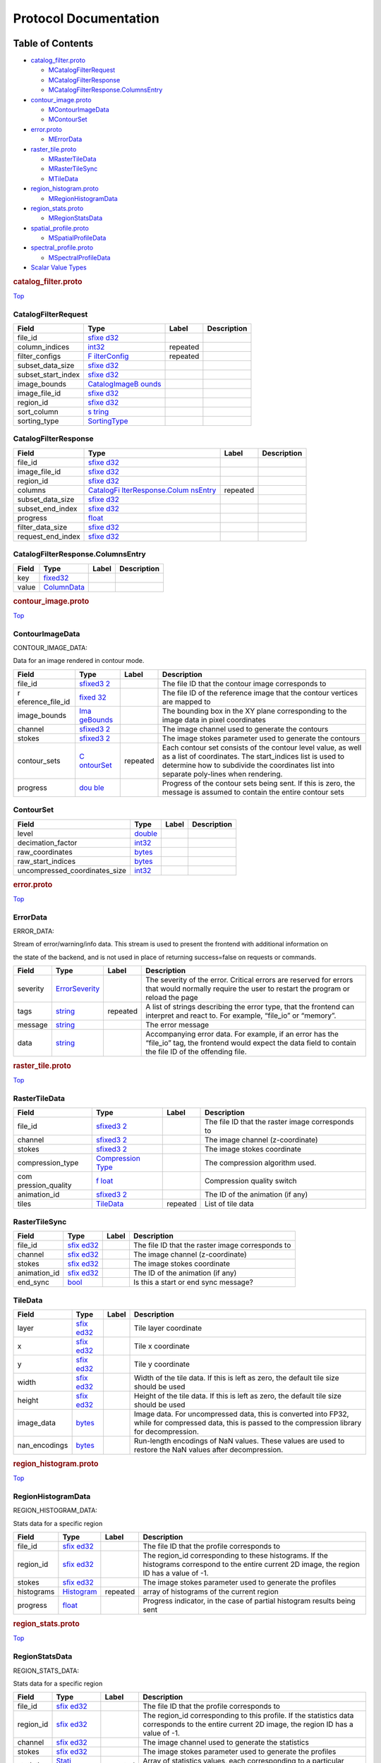 .. _title:

Protocol Documentation
======================

Table of Contents
-----------------

.. container::
   :name: toc-container

   -  `catalog_filter.proto <#catalog_filter.proto>`__

      -  `MCatalogFilterRequest <#CARTA.CatalogFilterRequest>`__
      -  `MCatalogFilterResponse <#CARTA.CatalogFilterResponse>`__
      -  `MCatalogFilterResponse.ColumnsEntry <#CARTA.CatalogFilterResponse.ColumnsEntry>`__

   -  `contour_image.proto <#contour_image.proto>`__

      -  `MContourImageData <#CARTA.ContourImageData>`__
      -  `MContourSet <#CARTA.ContourSet>`__

   -  `error.proto <#error.proto>`__

      -  `MErrorData <#CARTA.ErrorData>`__

   -  `raster_tile.proto <#raster_tile.proto>`__

      -  `MRasterTileData <#CARTA.RasterTileData>`__
      -  `MRasterTileSync <#CARTA.RasterTileSync>`__
      -  `MTileData <#CARTA.TileData>`__

   -  `region_histogram.proto <#region_histogram.proto>`__

      -  `MRegionHistogramData <#CARTA.RegionHistogramData>`__

   -  `region_stats.proto <#region_stats.proto>`__

      -  `MRegionStatsData <#CARTA.RegionStatsData>`__

   -  `spatial_profile.proto <#spatial_profile.proto>`__

      -  `MSpatialProfileData <#CARTA.SpatialProfileData>`__

   -  `spectral_profile.proto <#spectral_profile.proto>`__

      -  `MSpectralProfileData <#CARTA.SpectralProfileData>`__

   -  `Scalar Value Types <#scalar-value-types>`__

.. container:: file-heading

   .. rubric:: catalog_filter.proto
      :name: catalog_filter.proto

   `Top <#title>`__

.. _CARTA.CatalogFilterRequest:

CatalogFilterRequest
~~~~~~~~~~~~~~~~~~~~

+--------------------+--------------------+----------+-------------+
| Field              | Type               | Label    | Description |
+====================+====================+==========+=============+
| file_id            | `sfixe             |          |             |
|                    | d32 <#sfixed32>`__ |          |             |
+--------------------+--------------------+----------+-------------+
| column_indices     | `int32 <#int32>`__ | repeated |             |
+--------------------+--------------------+----------+-------------+
| filter_configs     | `F                 | repeated |             |
|                    | ilterConfig <#CART |          |             |
|                    | A.FilterConfig>`__ |          |             |
+--------------------+--------------------+----------+-------------+
| subset_data_size   | `sfixe             |          |             |
|                    | d32 <#sfixed32>`__ |          |             |
+--------------------+--------------------+----------+-------------+
| subset_start_index | `sfixe             |          |             |
|                    | d32 <#sfixed32>`__ |          |             |
+--------------------+--------------------+----------+-------------+
| image_bounds       | `CatalogImageB     |          |             |
|                    | ounds <#CARTA.Cata |          |             |
|                    | logImageBounds>`__ |          |             |
+--------------------+--------------------+----------+-------------+
| image_file_id      | `sfixe             |          |             |
|                    | d32 <#sfixed32>`__ |          |             |
+--------------------+--------------------+----------+-------------+
| region_id          | `sfixe             |          |             |
|                    | d32 <#sfixed32>`__ |          |             |
+--------------------+--------------------+----------+-------------+
| sort_column        | `s                 |          |             |
|                    | tring <#string>`__ |          |             |
+--------------------+--------------------+----------+-------------+
| sorting_type       | `SortingType <#CAR |          |             |
|                    | TA.SortingType>`__ |          |             |
+--------------------+--------------------+----------+-------------+

.. _CARTA.CatalogFilterResponse:

CatalogFilterResponse
~~~~~~~~~~~~~~~~~~~~~

+-------------------+--------------------+----------+-------------+
| Field             | Type               | Label    | Description |
+===================+====================+==========+=============+
| file_id           | `sfixe             |          |             |
|                   | d32 <#sfixed32>`__ |          |             |
+-------------------+--------------------+----------+-------------+
| image_file_id     | `sfixe             |          |             |
|                   | d32 <#sfixed32>`__ |          |             |
+-------------------+--------------------+----------+-------------+
| region_id         | `sfixe             |          |             |
|                   | d32 <#sfixed32>`__ |          |             |
+-------------------+--------------------+----------+-------------+
| columns           | `CatalogFi         | repeated |             |
|                   | lterResponse.Colum |          |             |
|                   | nsEntry <#CARTA.Ca |          |             |
|                   | talogFilterRespons |          |             |
|                   | e.ColumnsEntry>`__ |          |             |
+-------------------+--------------------+----------+-------------+
| subset_data_size  | `sfixe             |          |             |
|                   | d32 <#sfixed32>`__ |          |             |
+-------------------+--------------------+----------+-------------+
| subset_end_index  | `sfixe             |          |             |
|                   | d32 <#sfixed32>`__ |          |             |
+-------------------+--------------------+----------+-------------+
| progress          | `float <#float>`__ |          |             |
+-------------------+--------------------+----------+-------------+
| filter_data_size  | `sfixe             |          |             |
|                   | d32 <#sfixed32>`__ |          |             |
+-------------------+--------------------+----------+-------------+
| request_end_index | `sfixe             |          |             |
|                   | d32 <#sfixed32>`__ |          |             |
+-------------------+--------------------+----------+-------------+

.. _CARTA.CatalogFilterResponse.ColumnsEntry:

CatalogFilterResponse.ColumnsEntry
~~~~~~~~~~~~~~~~~~~~~~~~~~~~~~~~~~

===== ================================== ===== ===========
Field Type                               Label Description
===== ================================== ===== ===========
key   `fixed32 <#fixed32>`__                   
value `ColumnData <#CARTA.ColumnData>`__       
===== ================================== ===== ===========

.. container:: file-heading

   .. rubric:: contour_image.proto
      :name: contour_image.proto

   `Top <#title>`__

.. _CARTA.ContourImageData:

ContourImageData
~~~~~~~~~~~~~~~~

CONTOUR_IMAGE_DATA:

Data for an image rendered in contour mode.

+------------------+------------------+----------+------------------+
| Field            | Type             | Label    | Description      |
+==================+==================+==========+==================+
| file_id          | `sfixed3         |          | The file ID that |
|                  | 2 <#sfixed32>`__ |          | the contour      |
|                  |                  |          | image            |
|                  |                  |          | corresponds to   |
+------------------+------------------+----------+------------------+
| r                | `fixed           |          | The file ID of   |
| eference_file_id | 32 <#fixed32>`__ |          | the reference    |
|                  |                  |          | image that the   |
|                  |                  |          | contour vertices |
|                  |                  |          | are mapped to    |
+------------------+------------------+----------+------------------+
| image_bounds     | `Ima             |          | The bounding box |
|                  | geBounds <#CARTA |          | in the XY plane  |
|                  | .ImageBounds>`__ |          | corresponding to |
|                  |                  |          | the image data   |
|                  |                  |          | in pixel         |
|                  |                  |          | coordinates      |
+------------------+------------------+----------+------------------+
| channel          | `sfixed3         |          | The image        |
|                  | 2 <#sfixed32>`__ |          | channel used to  |
|                  |                  |          | generate the     |
|                  |                  |          | contours         |
+------------------+------------------+----------+------------------+
| stokes           | `sfixed3         |          | The image stokes |
|                  | 2 <#sfixed32>`__ |          | parameter used   |
|                  |                  |          | to generate the  |
|                  |                  |          | contours         |
+------------------+------------------+----------+------------------+
| contour_sets     | `C               | repeated | Each contour set |
|                  | ontourSet <#CART |          | consists of the  |
|                  | A.ContourSet>`__ |          | contour level    |
|                  |                  |          | value, as well   |
|                  |                  |          | as a list of     |
|                  |                  |          | coordinates. The |
|                  |                  |          | start_indices    |
|                  |                  |          | list is used to  |
|                  |                  |          | determine how to |
|                  |                  |          | subdivide the    |
|                  |                  |          | coordinates list |
|                  |                  |          | into separate    |
|                  |                  |          | poly-lines when  |
|                  |                  |          | rendering.       |
+------------------+------------------+----------+------------------+
| progress         | `dou             |          | Progress of the  |
|                  | ble <#double>`__ |          | contour sets     |
|                  |                  |          | being sent. If   |
|                  |                  |          | this is zero,    |
|                  |                  |          | the message is   |
|                  |                  |          | assumed to       |
|                  |                  |          | contain the      |
|                  |                  |          | entire contour   |
|                  |                  |          | sets             |
+------------------+------------------+----------+------------------+

.. _CARTA.ContourSet:

ContourSet
~~~~~~~~~~

============================= ==================== ===== ===========
Field                         Type                 Label Description
============================= ==================== ===== ===========
level                         `double <#double>`__       
decimation_factor             `int32 <#int32>`__         
raw_coordinates               `bytes <#bytes>`__         
raw_start_indices             `bytes <#bytes>`__         
uncompressed_coordinates_size `int32 <#int32>`__         
============================= ==================== ===== ===========

.. container:: file-heading

   .. rubric:: error.proto
      :name: error.proto

   `Top <#title>`__

.. _CARTA.ErrorData:

ErrorData
~~~~~~~~~

ERROR_DATA:

Stream of error/warning/info data. This stream is used to present the
frontend with additional information on

the state of the backend, and is not used in place of returning
success=false on requests or commands.

+----------+----------------------+----------+----------------------+
| Field    | Type                 | Label    | Description          |
+==========+======================+==========+======================+
| severity | `ErrorSeverity <#CAR |          | The severity of the  |
|          | TA.ErrorSeverity>`__ |          | error. Critical      |
|          |                      |          | errors are reserved  |
|          |                      |          | for errors that      |
|          |                      |          | would normally       |
|          |                      |          | require the user to  |
|          |                      |          | restart the program  |
|          |                      |          | or reload the page   |
+----------+----------------------+----------+----------------------+
| tags     | `string <#string>`__ | repeated | A list of strings    |
|          |                      |          | describing the error |
|          |                      |          | type, that the       |
|          |                      |          | frontend can         |
|          |                      |          | interpret and react  |
|          |                      |          | to. For example,     |
|          |                      |          | “file_io” or         |
|          |                      |          | “memory”.            |
+----------+----------------------+----------+----------------------+
| message  | `string <#string>`__ |          | The error message    |
+----------+----------------------+----------+----------------------+
| data     | `string <#string>`__ |          | Accompanying error   |
|          |                      |          | data. For example,   |
|          |                      |          | if an error has the  |
|          |                      |          | “file_io” tag, the   |
|          |                      |          | frontend would       |
|          |                      |          | expect the data      |
|          |                      |          | field to contain the |
|          |                      |          | file ID of the       |
|          |                      |          | offending file.      |
+----------+----------------------+----------+----------------------+

.. container:: file-heading

   .. rubric:: raster_tile.proto
      :name: raster_tile.proto

   `Top <#title>`__

.. _CARTA.RasterTileData:

RasterTileData
~~~~~~~~~~~~~~

+------------------+------------------+----------+------------------+
| Field            | Type             | Label    | Description      |
+==================+==================+==========+==================+
| file_id          | `sfixed3         |          | The file ID that |
|                  | 2 <#sfixed32>`__ |          | the raster image |
|                  |                  |          | corresponds to   |
+------------------+------------------+----------+------------------+
| channel          | `sfixed3         |          | The image        |
|                  | 2 <#sfixed32>`__ |          | channel          |
|                  |                  |          | (z-coordinate)   |
+------------------+------------------+----------+------------------+
| stokes           | `sfixed3         |          | The image stokes |
|                  | 2 <#sfixed32>`__ |          | coordinate       |
+------------------+------------------+----------+------------------+
| compression_type | `Compression     |          | The compression  |
|                  | Type <#CARTA.Com |          | algorithm used.  |
|                  | pressionType>`__ |          |                  |
+------------------+------------------+----------+------------------+
| com              | `f               |          | Compression      |
| pression_quality | loat <#float>`__ |          | quality switch   |
+------------------+------------------+----------+------------------+
| animation_id     | `sfixed3         |          | The ID of the    |
|                  | 2 <#sfixed32>`__ |          | animation (if    |
|                  |                  |          | any)             |
+------------------+------------------+----------+------------------+
| tiles            | `TileData <#CA   | repeated | List of tile     |
|                  | RTA.TileData>`__ |          | data             |
+------------------+------------------+----------+------------------+

.. _CARTA.RasterTileSync:

RasterTileSync
~~~~~~~~~~~~~~

+--------------+---------------------+-------+---------------------+
| Field        | Type                | Label | Description         |
+==============+=====================+=======+=====================+
| file_id      | `sfix               |       | The file ID that    |
|              | ed32 <#sfixed32>`__ |       | the raster image    |
|              |                     |       | corresponds to      |
+--------------+---------------------+-------+---------------------+
| channel      | `sfix               |       | The image channel   |
|              | ed32 <#sfixed32>`__ |       | (z-coordinate)      |
+--------------+---------------------+-------+---------------------+
| stokes       | `sfix               |       | The image stokes    |
|              | ed32 <#sfixed32>`__ |       | coordinate          |
+--------------+---------------------+-------+---------------------+
| animation_id | `sfix               |       | The ID of the       |
|              | ed32 <#sfixed32>`__ |       | animation (if any)  |
+--------------+---------------------+-------+---------------------+
| end_sync     | `bool <#bool>`__    |       | Is this a start or  |
|              |                     |       | end sync message?   |
+--------------+---------------------+-------+---------------------+

.. _CARTA.TileData:

TileData
~~~~~~~~

+---------------+---------------------+-------+---------------------+
| Field         | Type                | Label | Description         |
+===============+=====================+=======+=====================+
| layer         | `sfix               |       | Tile layer          |
|               | ed32 <#sfixed32>`__ |       | coordinate          |
+---------------+---------------------+-------+---------------------+
| x             | `sfix               |       | Tile x coordinate   |
|               | ed32 <#sfixed32>`__ |       |                     |
+---------------+---------------------+-------+---------------------+
| y             | `sfix               |       | Tile y coordinate   |
|               | ed32 <#sfixed32>`__ |       |                     |
+---------------+---------------------+-------+---------------------+
| width         | `sfix               |       | Width of the tile   |
|               | ed32 <#sfixed32>`__ |       | data. If this is    |
|               |                     |       | left as zero, the   |
|               |                     |       | default tile size   |
|               |                     |       | should be used      |
+---------------+---------------------+-------+---------------------+
| height        | `sfix               |       | Height of the tile  |
|               | ed32 <#sfixed32>`__ |       | data. If this is    |
|               |                     |       | left as zero, the   |
|               |                     |       | default tile size   |
|               |                     |       | should be used      |
+---------------+---------------------+-------+---------------------+
| image_data    | `bytes <#bytes>`__  |       | Image data. For     |
|               |                     |       | uncompressed data,  |
|               |                     |       | this is converted   |
|               |                     |       | into FP32, while    |
|               |                     |       | for compressed      |
|               |                     |       | data, this is       |
|               |                     |       | passed to the       |
|               |                     |       | compression library |
|               |                     |       | for decompression.  |
+---------------+---------------------+-------+---------------------+
| nan_encodings | `bytes <#bytes>`__  |       | Run-length          |
|               |                     |       | encodings of NaN    |
|               |                     |       | values. These       |
|               |                     |       | values are used to  |
|               |                     |       | restore the NaN     |
|               |                     |       | values after        |
|               |                     |       | decompression.      |
+---------------+---------------------+-------+---------------------+

.. container:: file-heading

   .. rubric:: region_histogram.proto
      :name: region_histogram.proto

   `Top <#title>`__

.. _CARTA.RegionHistogramData:

RegionHistogramData
~~~~~~~~~~~~~~~~~~~

REGION_HISTOGRAM_DATA:

Stats data for a specific region

+------------+---------------------+----------+---------------------+
| Field      | Type                | Label    | Description         |
+============+=====================+==========+=====================+
| file_id    | `sfix               |          | The file ID that    |
|            | ed32 <#sfixed32>`__ |          | the profile         |
|            |                     |          | corresponds to      |
+------------+---------------------+----------+---------------------+
| region_id  | `sfix               |          | The region_id       |
|            | ed32 <#sfixed32>`__ |          | corresponding to    |
|            |                     |          | these histograms.   |
|            |                     |          | If the histograms   |
|            |                     |          | correspond to the   |
|            |                     |          | entire current 2D   |
|            |                     |          | image, the region   |
|            |                     |          | ID has a value of   |
|            |                     |          | -1.                 |
+------------+---------------------+----------+---------------------+
| stokes     | `sfix               |          | The image stokes    |
|            | ed32 <#sfixed32>`__ |          | parameter used to   |
|            |                     |          | generate the        |
|            |                     |          | profiles            |
+------------+---------------------+----------+---------------------+
| histograms | `Histogram <#       | repeated | array of histograms |
|            | CARTA.Histogram>`__ |          | of the current      |
|            |                     |          | region              |
+------------+---------------------+----------+---------------------+
| progress   | `float <#float>`__  |          | Progress indicator, |
|            |                     |          | in the case of      |
|            |                     |          | partial histogram   |
|            |                     |          | results being sent  |
+------------+---------------------+----------+---------------------+

.. container:: file-heading

   .. rubric:: region_stats.proto
      :name: region_stats.proto

   `Top <#title>`__

.. _CARTA.RegionStatsData:

RegionStatsData
~~~~~~~~~~~~~~~

REGION_STATS_DATA:

Stats data for a specific region

+------------+---------------------+----------+---------------------+
| Field      | Type                | Label    | Description         |
+============+=====================+==========+=====================+
| file_id    | `sfix               |          | The file ID that    |
|            | ed32 <#sfixed32>`__ |          | the profile         |
|            |                     |          | corresponds to      |
+------------+---------------------+----------+---------------------+
| region_id  | `sfix               |          | The region_id       |
|            | ed32 <#sfixed32>`__ |          | corresponding to    |
|            |                     |          | this profile. If    |
|            |                     |          | the statistics data |
|            |                     |          | corresponds to the  |
|            |                     |          | entire current 2D   |
|            |                     |          | image, the region   |
|            |                     |          | ID has a value of   |
|            |                     |          | -1.                 |
+------------+---------------------+----------+---------------------+
| channel    | `sfix               |          | The image channel   |
|            | ed32 <#sfixed32>`__ |          | used to generate    |
|            |                     |          | the statistics      |
+------------+---------------------+----------+---------------------+
| stokes     | `sfix               |          | The image stokes    |
|            | ed32 <#sfixed32>`__ |          | parameter used to   |
|            |                     |          | generate the        |
|            |                     |          | profiles            |
+------------+---------------------+----------+---------------------+
| statistics | `Stati              | repeated | Array of statistics |
|            | sticsValue <#CARTA. |          | values, each        |
|            | StatisticsValue>`__ |          | corresponding to a  |
|            |                     |          | particular          |
|            |                     |          | measurement, such   |
|            |                     |          | as max, min, mean,  |
|            |                     |          | etc                 |
+------------+---------------------+----------+---------------------+

.. container:: file-heading

   .. rubric:: spatial_profile.proto
      :name: spatial_profile.proto

   `Top <#title>`__

.. _CARTA.SpatialProfileData:

SpatialProfileData
~~~~~~~~~~~~~~~~~~

SPATIAL_PROFILE_DATA:

Data for spatial profile set for a specific file

+-----------+---------------------+----------+---------------------+
| Field     | Type                | Label    | Description         |
+===========+=====================+==========+=====================+
| file_id   | `sfix               |          | The file ID that    |
|           | ed32 <#sfixed32>`__ |          | the profile         |
|           |                     |          | corresponds to      |
+-----------+---------------------+----------+---------------------+
| region_id | `sfix               |          | The region_id       |
|           | ed32 <#sfixed32>`__ |          | corresponding to    |
|           |                     |          | this profile. If    |
|           |                     |          | the profile         |
|           |                     |          | corresponds to the  |
|           |                     |          | cursor position,    |
|           |                     |          | the region ID is    |
|           |                     |          | zero.               |
+-----------+---------------------+----------+---------------------+
| x         | `sfix               |          | The pixel           |
|           | ed32 <#sfixed32>`__ |          | X-coordinate of the |
|           |                     |          | profile set         |
+-----------+---------------------+----------+---------------------+
| y         | `sfix               |          | The pixel           |
|           | ed32 <#sfixed32>`__ |          | Y-coordinate of the |
|           |                     |          | profile set         |
+-----------+---------------------+----------+---------------------+
| channel   | `sfix               |          | The image channel   |
|           | ed32 <#sfixed32>`__ |          | used to generate    |
|           |                     |          | the profiles        |
+-----------+---------------------+----------+---------------------+
| stokes    | `sfix               |          | The image stokes    |
|           | ed32 <#sfixed32>`__ |          | parameter used to   |
|           |                     |          | generate the        |
|           |                     |          | profiles            |
+-----------+---------------------+----------+---------------------+
| value     | `float <#float>`__  |          | The value of the    |
|           |                     |          | image at the given  |
|           |                     |          | coordinates         |
+-----------+---------------------+----------+---------------------+
| profiles  | `Spa                | repeated | Spatial profiles    |
|           | tialProfile <#CARTA |          | for each required   |
|           | .SpatialProfile>`__ |          | profile type        |
+-----------+---------------------+----------+---------------------+

.. container:: file-heading

   .. rubric:: spectral_profile.proto
      :name: spectral_profile.proto

   `Top <#title>`__

.. _CARTA.SpectralProfileData:

SpectralProfileData
~~~~~~~~~~~~~~~~~~~

SPECTRAL_PROFILE_DATA:

Data for spectral profile set for a specific file

+-----------+---------------------+----------+---------------------+
| Field     | Type                | Label    | Description         |
+===========+=====================+==========+=====================+
| file_id   | `sfix               |          | The file ID that    |
|           | ed32 <#sfixed32>`__ |          | the profile         |
|           |                     |          | corresponds to      |
+-----------+---------------------+----------+---------------------+
| region_id | `sfix               |          | The region ID that  |
|           | ed32 <#sfixed32>`__ |          | the stats data      |
|           |                     |          | corresponds to. If  |
|           |                     |          | the profile         |
|           |                     |          | corresponds to the  |
|           |                     |          | cursor position,    |
|           |                     |          | the region ID has a |
|           |                     |          | value of 0.         |
+-----------+---------------------+----------+---------------------+
| stokes    | `sfix               |          | The image stokes    |
|           | ed32 <#sfixed32>`__ |          | parameter used to   |
|           |                     |          | generate the        |
|           |                     |          | profiles            |
+-----------+---------------------+----------+---------------------+
| progress  | `float <#float>`__  |          | Progress indicator, |
|           |                     |          | in the case of      |
|           |                     |          | partial profile     |
|           |                     |          | results being sent. |
|           |                     |          | If the profile      |
|           |                     |          | calculations are    |
|           |                     |          | time-consuming,     |
|           |                     |          | regular updates     |
|           |                     |          | should be sent to   |
|           |                     |          | the frontend. If    |
|           |                     |          | the data is         |
|           |                     |          | complete, progress  |
|           |                     |          | >= 1.               |
+-----------+---------------------+----------+---------------------+
| profiles  | `Spect              | repeated | Spatial profiles    |
|           | ralProfile <#CARTA. |          | for each required   |
|           | SpectralProfile>`__ |          | profile type        |
+-----------+---------------------+----------+---------------------+

Scalar Value Types
------------------

+-------+-------+-------+-------+-------+-------+-------+-------+-------+
| .     | Notes | C++   | Java  | P     | Go    | C#    | PHP   | Ruby  |
| proto |       |       |       | ython |       |       |       |       |
| Type  |       |       |       |       |       |       |       |       |
+=======+=======+=======+=======+=======+=======+=======+=======+=======+
| d     |       | d     | d     | float | fl    | d     | float | Float |
| ouble |       | ouble | ouble |       | oat64 | ouble |       |       |
+-------+-------+-------+-------+-------+-------+-------+-------+-------+
| float |       | float | float | float | fl    | float | float | Float |
|       |       |       |       |       | oat32 |       |       |       |
+-------+-------+-------+-------+-------+-------+-------+-------+-------+
| int32 | Uses  | int32 | int   | int   | int32 | int   | in    | B     |
|       | varia |       |       |       |       |       | teger | ignum |
|       | ble-l |       |       |       |       |       |       | or    |
|       | ength |       |       |       |       |       |       | F     |
|       | enco  |       |       |       |       |       |       | ixnum |
|       | ding. |       |       |       |       |       |       | (as   |
|       | I     |       |       |       |       |       |       | requ  |
|       | neffi |       |       |       |       |       |       | ired) |
|       | cient |       |       |       |       |       |       |       |
|       | for   |       |       |       |       |       |       |       |
|       | enc   |       |       |       |       |       |       |       |
|       | oding |       |       |       |       |       |       |       |
|       | neg   |       |       |       |       |       |       |       |
|       | ative |       |       |       |       |       |       |       |
|       | nu    |       |       |       |       |       |       |       |
|       | mbers |       |       |       |       |       |       |       |
|       | – if  |       |       |       |       |       |       |       |
|       | your  |       |       |       |       |       |       |       |
|       | field |       |       |       |       |       |       |       |
|       | is    |       |       |       |       |       |       |       |
|       | l     |       |       |       |       |       |       |       |
|       | ikely |       |       |       |       |       |       |       |
|       | to    |       |       |       |       |       |       |       |
|       | have  |       |       |       |       |       |       |       |
|       | neg   |       |       |       |       |       |       |       |
|       | ative |       |       |       |       |       |       |       |
|       | va    |       |       |       |       |       |       |       |
|       | lues, |       |       |       |       |       |       |       |
|       | use   |       |       |       |       |       |       |       |
|       | s     |       |       |       |       |       |       |       |
|       | int32 |       |       |       |       |       |       |       |
|       | ins   |       |       |       |       |       |       |       |
|       | tead. |       |       |       |       |       |       |       |
+-------+-------+-------+-------+-------+-------+-------+-------+-------+
| int64 | Uses  | int64 | long  | int   | int64 | long  | inte  | B     |
|       | varia |       |       | /long |       |       | ger/s | ignum |
|       | ble-l |       |       |       |       |       | tring |       |
|       | ength |       |       |       |       |       |       |       |
|       | enco  |       |       |       |       |       |       |       |
|       | ding. |       |       |       |       |       |       |       |
|       | I     |       |       |       |       |       |       |       |
|       | neffi |       |       |       |       |       |       |       |
|       | cient |       |       |       |       |       |       |       |
|       | for   |       |       |       |       |       |       |       |
|       | enc   |       |       |       |       |       |       |       |
|       | oding |       |       |       |       |       |       |       |
|       | neg   |       |       |       |       |       |       |       |
|       | ative |       |       |       |       |       |       |       |
|       | nu    |       |       |       |       |       |       |       |
|       | mbers |       |       |       |       |       |       |       |
|       | – if  |       |       |       |       |       |       |       |
|       | your  |       |       |       |       |       |       |       |
|       | field |       |       |       |       |       |       |       |
|       | is    |       |       |       |       |       |       |       |
|       | l     |       |       |       |       |       |       |       |
|       | ikely |       |       |       |       |       |       |       |
|       | to    |       |       |       |       |       |       |       |
|       | have  |       |       |       |       |       |       |       |
|       | neg   |       |       |       |       |       |       |       |
|       | ative |       |       |       |       |       |       |       |
|       | va    |       |       |       |       |       |       |       |
|       | lues, |       |       |       |       |       |       |       |
|       | use   |       |       |       |       |       |       |       |
|       | s     |       |       |       |       |       |       |       |
|       | int64 |       |       |       |       |       |       |       |
|       | ins   |       |       |       |       |       |       |       |
|       | tead. |       |       |       |       |       |       |       |
+-------+-------+-------+-------+-------+-------+-------+-------+-------+
| u     | Uses  | u     | int   | int   | u     | uint  | in    | B     |
| int32 | varia | int32 |       | /long | int32 |       | teger | ignum |
|       | ble-l |       |       |       |       |       |       | or    |
|       | ength |       |       |       |       |       |       | F     |
|       | enco  |       |       |       |       |       |       | ixnum |
|       | ding. |       |       |       |       |       |       | (as   |
|       |       |       |       |       |       |       |       | requ  |
|       |       |       |       |       |       |       |       | ired) |
+-------+-------+-------+-------+-------+-------+-------+-------+-------+
| u     | Uses  | u     | long  | int   | u     | ulong | inte  | B     |
| int64 | varia | int64 |       | /long | int64 |       | ger/s | ignum |
|       | ble-l |       |       |       |       |       | tring | or    |
|       | ength |       |       |       |       |       |       | F     |
|       | enco  |       |       |       |       |       |       | ixnum |
|       | ding. |       |       |       |       |       |       | (as   |
|       |       |       |       |       |       |       |       | requ  |
|       |       |       |       |       |       |       |       | ired) |
+-------+-------+-------+-------+-------+-------+-------+-------+-------+
| s     | Uses  | int32 | int   | int   | int32 | int   | in    | B     |
| int32 | varia |       |       |       |       |       | teger | ignum |
|       | ble-l |       |       |       |       |       |       | or    |
|       | ength |       |       |       |       |       |       | F     |
|       | enco  |       |       |       |       |       |       | ixnum |
|       | ding. |       |       |       |       |       |       | (as   |
|       | S     |       |       |       |       |       |       | requ  |
|       | igned |       |       |       |       |       |       | ired) |
|       | int   |       |       |       |       |       |       |       |
|       | v     |       |       |       |       |       |       |       |
|       | alue. |       |       |       |       |       |       |       |
|       | These |       |       |       |       |       |       |       |
|       | more  |       |       |       |       |       |       |       |
|       | e     |       |       |       |       |       |       |       |
|       | ffici |       |       |       |       |       |       |       |
|       | ently |       |       |       |       |       |       |       |
|       | e     |       |       |       |       |       |       |       |
|       | ncode |       |       |       |       |       |       |       |
|       | neg   |       |       |       |       |       |       |       |
|       | ative |       |       |       |       |       |       |       |
|       | nu    |       |       |       |       |       |       |       |
|       | mbers |       |       |       |       |       |       |       |
|       | than  |       |       |       |       |       |       |       |
|       | re    |       |       |       |       |       |       |       |
|       | gular |       |       |       |       |       |       |       |
|       | in    |       |       |       |       |       |       |       |
|       | t32s. |       |       |       |       |       |       |       |
+-------+-------+-------+-------+-------+-------+-------+-------+-------+
| s     | Uses  | int64 | long  | int   | int64 | long  | inte  | B     |
| int64 | varia |       |       | /long |       |       | ger/s | ignum |
|       | ble-l |       |       |       |       |       | tring |       |
|       | ength |       |       |       |       |       |       |       |
|       | enco  |       |       |       |       |       |       |       |
|       | ding. |       |       |       |       |       |       |       |
|       | S     |       |       |       |       |       |       |       |
|       | igned |       |       |       |       |       |       |       |
|       | int   |       |       |       |       |       |       |       |
|       | v     |       |       |       |       |       |       |       |
|       | alue. |       |       |       |       |       |       |       |
|       | These |       |       |       |       |       |       |       |
|       | more  |       |       |       |       |       |       |       |
|       | e     |       |       |       |       |       |       |       |
|       | ffici |       |       |       |       |       |       |       |
|       | ently |       |       |       |       |       |       |       |
|       | e     |       |       |       |       |       |       |       |
|       | ncode |       |       |       |       |       |       |       |
|       | neg   |       |       |       |       |       |       |       |
|       | ative |       |       |       |       |       |       |       |
|       | nu    |       |       |       |       |       |       |       |
|       | mbers |       |       |       |       |       |       |       |
|       | than  |       |       |       |       |       |       |       |
|       | re    |       |       |       |       |       |       |       |
|       | gular |       |       |       |       |       |       |       |
|       | in    |       |       |       |       |       |       |       |
|       | t64s. |       |       |       |       |       |       |       |
+-------+-------+-------+-------+-------+-------+-------+-------+-------+
| fi    | A     | u     | int   | int   | u     | uint  | in    | B     |
| xed32 | lways | int32 |       |       | int32 |       | teger | ignum |
|       | four  |       |       |       |       |       |       | or    |
|       | b     |       |       |       |       |       |       | F     |
|       | ytes. |       |       |       |       |       |       | ixnum |
|       | More  |       |       |       |       |       |       | (as   |
|       | effi  |       |       |       |       |       |       | requ  |
|       | cient |       |       |       |       |       |       | ired) |
|       | than  |       |       |       |       |       |       |       |
|       | u     |       |       |       |       |       |       |       |
|       | int32 |       |       |       |       |       |       |       |
|       | if    |       |       |       |       |       |       |       |
|       | v     |       |       |       |       |       |       |       |
|       | alues |       |       |       |       |       |       |       |
|       | are   |       |       |       |       |       |       |       |
|       | often |       |       |       |       |       |       |       |
|       | gr    |       |       |       |       |       |       |       |
|       | eater |       |       |       |       |       |       |       |
|       | than  |       |       |       |       |       |       |       |
|       | 2^28. |       |       |       |       |       |       |       |
+-------+-------+-------+-------+-------+-------+-------+-------+-------+
| fi    | A     | u     | long  | int   | u     | ulong | inte  | B     |
| xed64 | lways | int64 |       | /long | int64 |       | ger/s | ignum |
|       | eight |       |       |       |       |       | tring |       |
|       | b     |       |       |       |       |       |       |       |
|       | ytes. |       |       |       |       |       |       |       |
|       | More  |       |       |       |       |       |       |       |
|       | effi  |       |       |       |       |       |       |       |
|       | cient |       |       |       |       |       |       |       |
|       | than  |       |       |       |       |       |       |       |
|       | u     |       |       |       |       |       |       |       |
|       | int64 |       |       |       |       |       |       |       |
|       | if    |       |       |       |       |       |       |       |
|       | v     |       |       |       |       |       |       |       |
|       | alues |       |       |       |       |       |       |       |
|       | are   |       |       |       |       |       |       |       |
|       | often |       |       |       |       |       |       |       |
|       | gr    |       |       |       |       |       |       |       |
|       | eater |       |       |       |       |       |       |       |
|       | than  |       |       |       |       |       |       |       |
|       | 2^56. |       |       |       |       |       |       |       |
+-------+-------+-------+-------+-------+-------+-------+-------+-------+
| sfi   | A     | int32 | int   | int   | int32 | int   | in    | B     |
| xed32 | lways |       |       |       |       |       | teger | ignum |
|       | four  |       |       |       |       |       |       | or    |
|       | b     |       |       |       |       |       |       | F     |
|       | ytes. |       |       |       |       |       |       | ixnum |
|       |       |       |       |       |       |       |       | (as   |
|       |       |       |       |       |       |       |       | requ  |
|       |       |       |       |       |       |       |       | ired) |
+-------+-------+-------+-------+-------+-------+-------+-------+-------+
| sfi   | A     | int64 | long  | int   | int64 | long  | inte  | B     |
| xed64 | lways |       |       | /long |       |       | ger/s | ignum |
|       | eight |       |       |       |       |       | tring |       |
|       | b     |       |       |       |       |       |       |       |
|       | ytes. |       |       |       |       |       |       |       |
+-------+-------+-------+-------+-------+-------+-------+-------+-------+
| bool  |       | bool  | bo    | bo    | bool  | bool  | bo    | TrueC |
|       |       |       | olean | olean |       |       | olean | lass/ |
|       |       |       |       |       |       |       |       | False |
|       |       |       |       |       |       |       |       | Class |
+-------+-------+-------+-------+-------+-------+-------+-------+-------+
| s     | A     | s     | S     | s     | s     | s     | s     | S     |
| tring | s     | tring | tring | tr/un | tring | tring | tring | tring |
|       | tring |       |       | icode |       |       |       | (U    |
|       | must  |       |       |       |       |       |       | TF-8) |
|       | a     |       |       |       |       |       |       |       |
|       | lways |       |       |       |       |       |       |       |
|       | co    |       |       |       |       |       |       |       |
|       | ntain |       |       |       |       |       |       |       |
|       | UTF-8 |       |       |       |       |       |       |       |
|       | en    |       |       |       |       |       |       |       |
|       | coded |       |       |       |       |       |       |       |
|       | or    |       |       |       |       |       |       |       |
|       | 7-bit |       |       |       |       |       |       |       |
|       | ASCII |       |       |       |       |       |       |       |
|       | text. |       |       |       |       |       |       |       |
+-------+-------+-------+-------+-------+-------+-------+-------+-------+
| bytes | May   | s     | ByteS | str   | [     | ByteS | s     | S     |
|       | co    | tring | tring |       | ]byte | tring | tring | tring |
|       | ntain |       |       |       |       |       |       | (A    |
|       | any   |       |       |       |       |       |       | SCII- |
|       | arbi  |       |       |       |       |       |       | 8BIT) |
|       | trary |       |       |       |       |       |       |       |
|       | seq   |       |       |       |       |       |       |       |
|       | uence |       |       |       |       |       |       |       |
|       | of    |       |       |       |       |       |       |       |
|       | b     |       |       |       |       |       |       |       |
|       | ytes. |       |       |       |       |       |       |       |
+-------+-------+-------+-------+-------+-------+-------+-------+-------+
